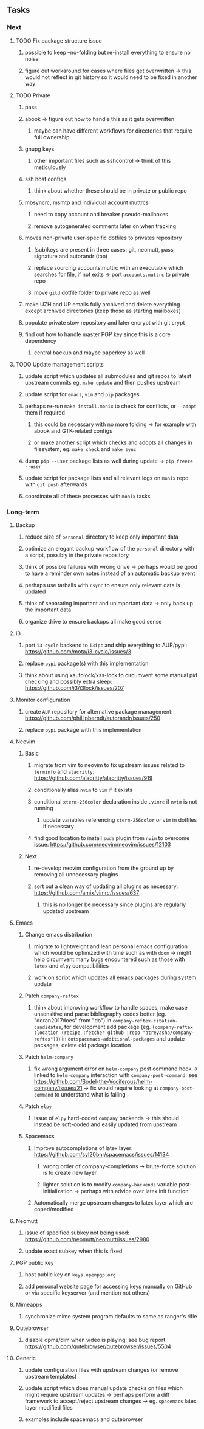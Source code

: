 #+STARTUP: overview
#+OPTIONS: ^:nil
#+OPTIONS: p:t

** Tasks
*** Next
**** TODO Fix package structure issue 
***** possible to keep --no-folding but re-install everything to ensure no noise
***** figure out workaround for cases where files get overwritten -> this would not reflect in git history so it would need to be fixed in another way

**** TODO Private
***** pass
***** abook -> figure out how to handle this as it gets overwritten
****** maybe can have different workflows for directories that require full ownership
***** gnupg keys
****** other important files such as sshcontrol -> think of this meticulously
***** ssh host configs
****** think about whether these should be in private or public repo
***** mbsyncrc, msmtp and individual account muttrcs
****** need to copy account and breaker pseudo-mailboxes
****** remove autogenerated comments later on when tracking
***** moves non-private user-specific dotfiles to privates repository
****** (sub)keys are present in three cases: git, neomutt, pass, signature and autorandr (too)
****** replace sourcing accounts.muttrc with an executable which searches for file, if not exits -> port ~accounts.muttrc~ to private repo      
****** move ~gitd~ dotfile folder to private repo as well
***** make UZH and UP emails fully archived and delete everything except archived directories (keep those as starting mailboxes)
***** populate private stow repository and later encrypt with git crypt
***** find out how to handle master PGP key since this is a core dependency
****** central backup and maybe paperkey as well

**** TODO Update management scripts
***** update script which updates all submodules and git repos to latest upstream commits eg. ~make update~ and then pushes upstream
***** update script for ~emacs~, ~vim~ and ~pip~ packages
***** perhaps re-run ~make install.monix~ to check for conflicts, or ~--adopt~ them if required
****** this could be necessary with no more folding -> for example with abook and GTK-related configs
****** or make another script which checks and adopts all changes in filesystem, eg. ~make check~ and ~make sync~
***** dump ~pip --user~ package lists as well during update -> ~pip freeze --user~
***** update script for package lists and all relevant logs on ~monix~ repo with ~git push~ afterwards
***** coordinate all of these processes with ~monix~ tasks

*** Long-term
**** Backup
***** reduce size of ~personal~ directory to keep only important data 
***** optimize an elegant backup workflow of the ~personal~ directory with a script, possibly in the private repository
***** think of possible failures with wrong drive -> perhaps would be good to have a reminder own notes instead of an automatic backup event
***** perhaps use tarballs with ~rsync~ to ensure only relevant data is updated
***** think of separating important and unimportant data -> only back up the important data
***** organize drive to ensure backups all make good sense

**** i3
***** port ~i3-cycle~ backend to ~i3ipc~ and ship everything to AUR/pypi: https://github.com/mota/i3-cycle/issues/3
***** replace ~pypi~ package(s) with this implementation
***** think about using xautolock/xss-lock to circumvent some manual pid checking and possibly extra sleep: https://github.com/i3/i3lock/issues/207

**** Monitor configuration
***** create ~AUR~ repository for alternative package management: https://github.com/phillipberndt/autorandr/issues/250
***** replace ~pypi~ package with this implementation

**** Neovim
***** Basic
****** migrate from vim to neovim to fix upstream issues related to ~terminfo~ and ~alacritty~: https://github.com/alacritty/alacritty/issues/919 
****** conditionally alias ~nvim~ to ~vim~ if it exists
****** conditional ~xterm-256color~ declaration inside ~.vimrc~ if ~nvim~ is not running
******* update variables referencing ~xterm-256color~ or ~vim~ in dotfiles if necessary
****** find good location to install ~suda~ plugin from ~nvim~ to overcome issue: https://github.com/neovim/neovim/issues/12103
***** Next
****** re-develop neovim configuration from the ground up by removing all unnecessary plugins 
****** sort out a clean way of updating all plugins as necessary: https://github.com/amix/vimrc/issues/637
******* this is no longer be necessary since plugins are regularly updated upstream

**** Emacs
***** Change emacs distribution
****** migrate to lightweight and lean personal emacs configuration which would be optimized with time such as with ~doom~ -> might help circumvent many bugs encountered such as those with ~latex~ and ~elpy~ compatibilities
****** work on script which updates all emacs packages during system update
***** Patch ~company-reftex~
****** think about improving workflow to handle spaces, make case unsensitive and parse bibliography codes better (eg. "doran2017does" from "do") in ~company-reftex-citation-candidates~, for development add package (eg. ~(company-reftex :location (recipe :fetcher github :repo "atreyasha/company-reftex"))~) in ~dotspacemacs-additional-packages~ and update packages, delete old package location 
***** Patch ~helm-company~
****** fix wrong argument error on ~helm-company~ post command hook -> linked to ~helm-company~ interaction with ~company-post-command~: see https://github.com/Sodel-the-Vociferous/helm-company/issues/21 -> fix would require looking at ~company-post-command~ to understand what is failing
***** Patch ~elpy~
****** issue of ~elpy~ hard-coded ~company~ backends -> this should instead be soft-coded and easily updated from upstream
***** Spacemacs
****** Improve autocompletions of latex layer: https://github.com/syl20bnr/spacemacs/issues/14134
******* wrong order of company-completions -> brute-force solution is to create new layer
******* lighter solution is to modify ~company-backends~ variable post-initialization -> perhaps with advice over latex init function
****** Automatically merge upstream changes to latex layer which are coped/modified

**** Neomutt 
***** issue of specified subkey not being used: https://github.com/neomutt/neomutt/issues/2980
***** update exact subkey when this is fixed
**** PGP public key
***** host public key on ~keys.openpgp.org~
***** add personal website page for accessing keys manually on GitHub or via specific keyserver (and mention not others)
**** Mimeapps
***** synchronize mime system program defaults to same as ranger's rifle
**** Qutebrowser
***** disable dpms/dim when video is playing: see bug report https://github.com/qutebrowser/qutebrowser/issues/5504
**** Generic
***** update configuration files with upstream changes (or remove upstream templates)
***** update script which does manual update checks on files which might require upstream updates -> perhaps perform a diff framework to accept/reject upstream changes -> eg. ~spacemacs~ latex layer modified files
***** examples include spacemacs and qutebrowser 

